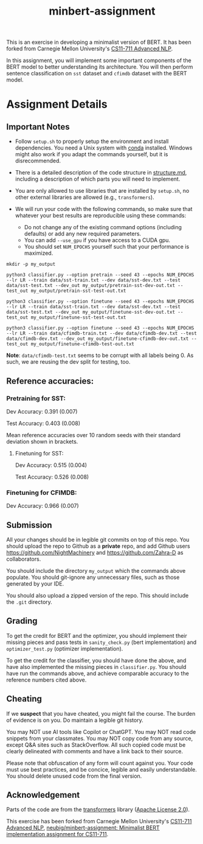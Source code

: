 #+TITLE: minbert-assignment

This is an exercise in developing a minimalist version of BERT. It has been forked from Carnegie Mellon University's [[http://phontron.com/class/anlp2021/index.html][CS11-711 Advanced NLP]].

In this assignment, you will implement some important components of the BERT model to better understanding its architecture. You will then perform sentence classification on =sst= dataset and =cfimdb= dataset with the BERT model.

* Assignment Details
** Important Notes
- Follow =setup.sh= to properly setup the environment and install dependencies. You need a Unix system with [[https://docs.conda.io/en/main/miniconda.html][conda]] installed. Windows might also work if you adapt the commands yourself, but it is disrecommended.
- There is a detailed description of the code structure in [[./structure.md][structure.md]], including a description of which parts you will need to implement.
- You are only allowed to use libraries that are installed by =setup.sh=, no other external libraries are allowed (e.g., =transformers=).
  # - You can use your own judgement to add libraries such as =icecream=, =IPython=, etc. that do not invalidate the exercise's spirit.
- We will run your code with the following commands, so make sure that whatever your best results are reproducible using these commands:
  - Do not change any of the existing command options (including defaults) or add any new required parameters.
  - You can add =--use_gpu= if you have access to a CUDA gpu.
  - You should set =NUM_EPOCHS= yourself such that your performance is maximized.
#+begin_example
mkdir -p my_output

python3 classifier.py --option pretrain --seed 43 --epochs NUM_EPOCHS --lr LR --train data/sst-train.txt --dev data/sst-dev.txt --test data/sst-test.txt --dev_out my_output/pretrain-sst-dev-out.txt --test_out my_output/pretrain-sst-test-out.txt

python3 classifier.py --option finetune --seed 43 --epochs NUM_EPOCHS --lr LR --train data/sst-train.txt --dev data/sst-dev.txt --test data/sst-test.txt --dev_out my_output/finetune-sst-dev-out.txt --test_out my_output/finetune-sst-test-out.txt

python3 classifier.py --option finetune --seed 43 --epochs NUM_EPOCHS --lr LR --train data/cfimdb-train.txt --dev data/cfimdb-dev.txt --test data/cfimdb-dev.txt --dev_out my_output/finetune-cfimdb-dev-out.txt --test_out my_output/finetune-cfimdb-test-out.txt
#+end_example

*Note*: =data/cfimdb-test.txt= seems to be corrupt with all labels being 0. As such, we are reusing the dev split for testing, too.

** Reference accuracies:
*** Pretraining for SST:
Dev Accuracy: 0.391 (0.007)

Test Accuracy: 0.403 (0.008)

Mean reference accuracies over 10 random seeds with their standard deviation shown in brackets.

**** Finetuning for SST:
Dev Accuracy: 0.515 (0.004)

Test Accuracy: 0.526 (0.008)

*** Finetuning for CFIMDB:
Dev Accuracy: 0.966 (0.007)

** Submission
All your changes should be in legible git commits on top of this repo. You should upload the repo to Github as a *private* repo, and add Github users [[https://github.com/NightMachinery]] and [[https://github.com/Zahra-D]] as collaborators.

You should include the directory =my_output= which the commands above populate. You should git-ignore any unnecessary files, such as those generated by your IDE.

You should also upload a zipped version of the repo. This should include the =.git= directory.

** Grading 
To get the credit for BERT and the optimizer, you should implement their missing pieces and pass tests in =sanity_check.py= (bert implementation) and =optimizer_test.py= (optimizer implementation).

To get the credit for the classifier, you should have done the above, and have also implemented the missing pieces in =classifier.py=. You should have run the commands above, and achieve comparable accuracy to the reference numbers cited above.

** Cheating
If we *suspect* that you have cheated, you might fail the course. The burden of evidence is on you. Do maintain a legible git history.

You may NOT use AI tools like Copilot or ChatGPT. You may NOT read code snippets from your classmates. You may NOT copy code from any source, except Q&A sites such as StackOverflow. All such copied code must be clearly delineated with comments and have a link back to their source.

Please note that obfuscation of any form will count against you. Your code must use best practices, and be concice, legible and easily understandable. You should delete unused code from the final version.

** Acknowledgement
Parts of the code are from the [[https://github.com/huggingface/transformers][transformers]] library ([[./LICENSE][Apache License 2.0]]).

This exercise has been forked from Carnegie Mellon University's [[http://phontron.com/class/anlp2021/index.html][CS11-711 Advanced NLP]], [[https://github.com/neubig/minbert-assignment][neubig/minbert-assignment: Minimalist BERT implementation assignment for CS11-711]].
